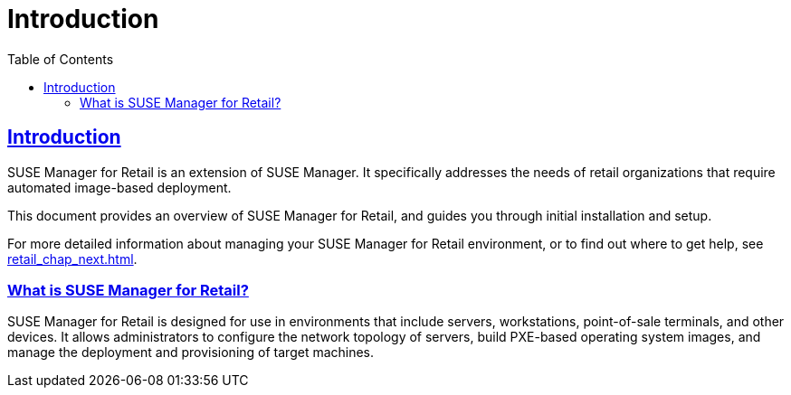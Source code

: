 [[retail.chap.introduction]]
= Introduction
ifdef::env-github,backend-html5,backend-docbook5[]
//Admonitions
:tip-caption: :bulb:
:note-caption: :information_source:
:important-caption: :heavy_exclamation_mark:
:caution-caption: :fire:
:warning-caption: :warning:
// SUSE ENTITIES FOR GITHUB
// System Architecture
:zseries: z Systems
:ppc: POWER
:ppc64le: ppc64le
:ipf : Itanium
:x86: x86
:x86_64: x86_64
// Rhel Entities
:rhel: Red Hat Linux Enterprise
:rhnminrelease6: Red Hat Enterprise Linux Server 6
:rhnminrelease7: Red Hat Enterprise Linux Server 7
// SUSE Manager Entities
:productname:
:susemgr: SUSE Manager
:smr: SUSE Manager for Retail
:susemgrproxy: SUSE Manager Proxy
:productnumber: 3.2
:webui: Web UI
// SUSE Product Entities
:sles-version: 12
:sp-version: SP3
:jeos: JeOS
:scc: SUSE Customer Center
:sls: SUSE Linux Enterprise Server
:sle: SUSE Linux Enterprise
:slsa: SLES
:suse: SUSE
endif::[]
// Asciidoctor Front Matter
:doctype: book
:sectlinks:
:toc: left
:icons: font
:experimental:
:sourcedir: .
:imagesdir: images



[[retail.sect.intro]]
== Introduction

{smr} is an extension of {susemgr}.
It specifically addresses the needs of retail organizations that require automated image-based deployment.

This document provides an overview of {smr}, and guides you through initial installation and setup.

For more detailed information about managing your {smr} environment, or to find out where to get help, see <<retail_chap_next.adoc#retail.chap.next>>.



[[retail.sect.intro.what]]
=== What is {smr}?

{smr} is designed for use in environments that include servers, workstations, point-of-sale terminals, and other devices.
It allows administrators to configure the network topology of servers, build PXE-based operating system images, and manage the deployment and provisioning of target machines.



////
[[retail.sect.intro.architecture]]
=== Architecture

TODO: Import https://www.suse.com/documentation/suse-manager-for-retail-3-1/book_susemanager_retail/data/sec_overview_architecture.html here
////
